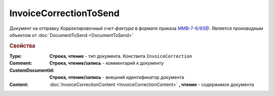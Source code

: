 InvoiceCorrectionToSend
=======================

Документ на отправку *Корректировочный счет-фактура* в формате приказа `ММВ-7-6/93@ <https://normativ.kontur.ru/document?moduleId=1&documentId=249567&rangeId=83296>`_.
Является производным объектом от :doc:`DocumentToSend <DocumentToSend>`

.. versionadded:: 5.5.0

.. deprecated:: 5.27.0
  Используйте :doc:`CustomDocumentToSend`


.. rubric:: Свойства

:Type:
  **Строка, чтение** - тип документа. Константа ``InvoiceCorrection``

:Comment:
  **Строка, чтение/запись** - комментарий к документу

:CustomDocumentId:
  **Строка, чтение/запись** - внешний идентификатор документа

:Content:
  :doc:`InvoiceCorrectionContent <InvoiceCorrectionContent>` **, чтение** - содержимое документа
